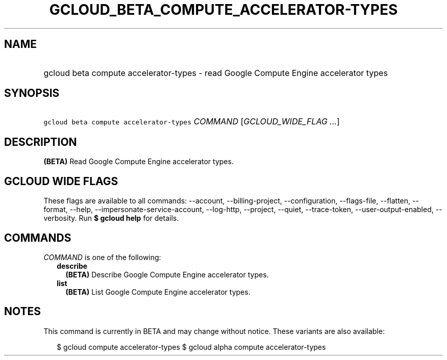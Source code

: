 
.TH "GCLOUD_BETA_COMPUTE_ACCELERATOR\-TYPES" 1



.SH "NAME"
.HP
gcloud beta compute accelerator\-types \- read Google Compute Engine accelerator types



.SH "SYNOPSIS"
.HP
\f5gcloud beta compute accelerator\-types\fR \fICOMMAND\fR [\fIGCLOUD_WIDE_FLAG\ ...\fR]



.SH "DESCRIPTION"

\fB(BETA)\fR Read Google Compute Engine accelerator types.



.SH "GCLOUD WIDE FLAGS"

These flags are available to all commands: \-\-account, \-\-billing\-project,
\-\-configuration, \-\-flags\-file, \-\-flatten, \-\-format, \-\-help,
\-\-impersonate\-service\-account, \-\-log\-http, \-\-project, \-\-quiet,
\-\-trace\-token, \-\-user\-output\-enabled, \-\-verbosity. Run \fB$ gcloud
help\fR for details.



.SH "COMMANDS"

\f5\fICOMMAND\fR\fR is one of the following:

.RS 2m
.TP 2m
\fBdescribe\fR
\fB(BETA)\fR Describe Google Compute Engine accelerator types.

.TP 2m
\fBlist\fR
\fB(BETA)\fR List Google Compute Engine accelerator types.


.RE
.sp

.SH "NOTES"

This command is currently in BETA and may change without notice. These variants
are also available:

.RS 2m
$ gcloud compute accelerator\-types
$ gcloud alpha compute accelerator\-types
.RE

